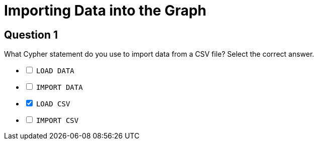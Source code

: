 = Importing Data into the Graph

== Question 1

[.statement]
What Cypher statement do you use to import data from a CSV file?
Select the correct answer.

[%interactive.answers]
- [ ] `LOAD DATA`
- [ ] `IMPORT DATA`
- [x] `LOAD CSV`
- [ ] `IMPORT CSV`
